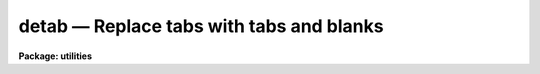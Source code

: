 detab — Replace tabs with tabs and blanks
=========================================

**Package: utilities**

.. raw:: html

  <BODY>
  <TABLE WIDTH="100%" BORDER=0><TR>
  <TD ALIGN=LEFT><FONT SIZE=4>
  <B>detab (Mar84)</B></FONT></TD>
  <TD ALIGN=CENTER><FONT SIZE=4>
  <B>utilities</B>
  </FONT></TD>
  <TD ALIGN=RIGHT><FONT SIZE=4>
  <B>detab (Mar84)</B></FONT></TD>
  </TR></TABLE><P>
  <TITLE>detab</TITLE>
  <UL>
  </UL>
  <H2><A NAME="s_name">NAME</A></H2>
  <! BeginSection: 'NAME'>
  <UL>
  detab -- remove tab characters from a file or files
  </UL>
  <! EndSection:   'NAME'>
  <H2><A NAME="s_usage">USAGE</A></H2>
  <! BeginSection: 'USAGE'>
  <UL>
  detab files
  </UL>
  <! EndSection:   'USAGE'>
  <H2><A NAME="s_parameters">PARAMETERS</A></H2>
  <! BeginSection: 'PARAMETERS'>
  <UL>
  <DL>
  <DT><B><A NAME="l_files">files</A></B></DT>
  <! Sec='PARAMETERS' Level=0 Label='files' Line='files'>
  <DD>Template specifying files to be processed e.g. "<TT>file1</TT>" or "<TT>file*</TT>".
  </DD>
  </DL>
  <DL>
  <DT><B><A NAME="l_tablist">tablist = "<TT>9 +8</TT>"</A></B></DT>
  <! Sec='PARAMETERS' Level=0 Label='tablist' Line='tablist = "9 +8"'>
  <DD>String containing a list of tabstops separated by blanks or commas.
  Alternatively a two element string of the form m +n will set
  tabstops every n columns beginning in column m.  A null string will
  default to "<TT>9 +8</TT>".
  </DD>
  </DL>
  </UL>
  <! EndSection:   'PARAMETERS'>
  <H2><A NAME="s_example">EXAMPLE</A></H2>
  <! BeginSection: 'EXAMPLE'>
  <UL>
  Remove the tabs from file "<TT>cubspl.f</TT>", using the default tab stops.
  <P>
  <PRE>
  	cl&gt; detab cubspl.f &gt; temp
  	cl&gt; delete cubspl.f
  	cl&gt; rename temp cubspl.f
  </PRE>
  </UL>
  <! EndSection:    'EXAMPLE'>
  
  <! Contents: 'NAME' 'USAGE' 'PARAMETERS' 'EXAMPLE'  >
  
  </BODY>
  </HTML>